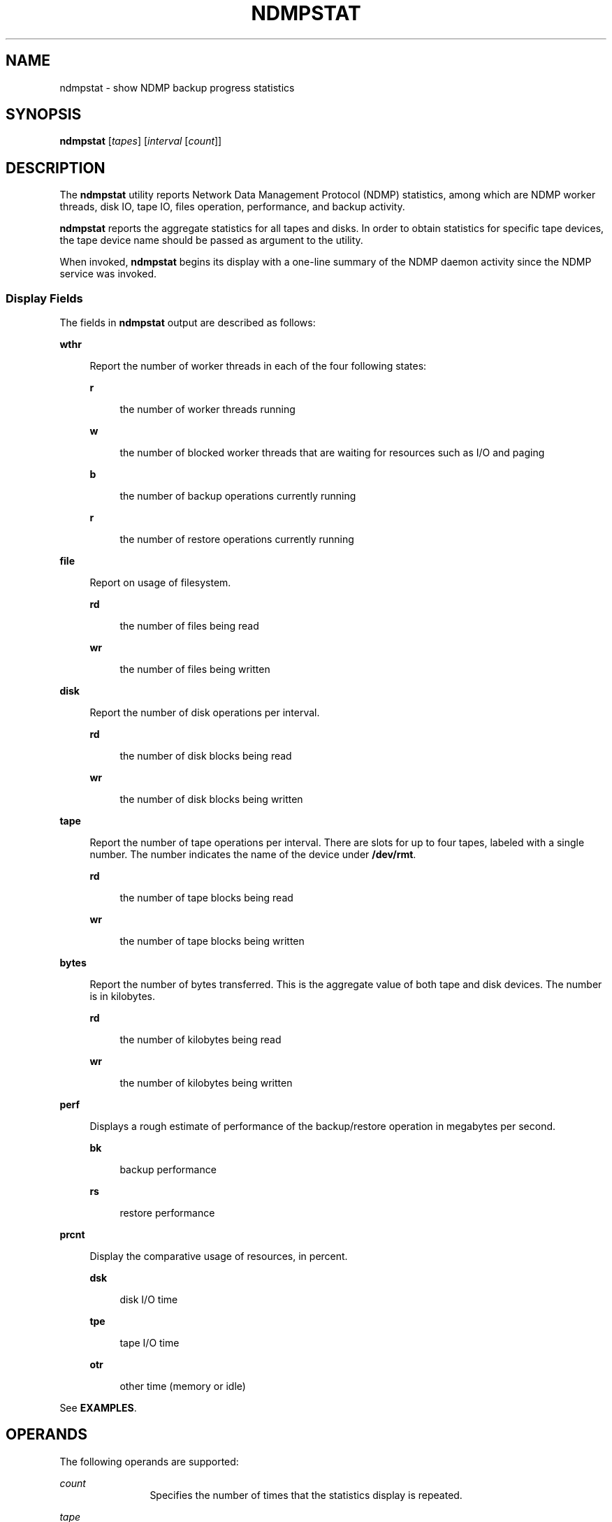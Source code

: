 '\" te
.\" Copyright (c) 2007, Sun Microsystems, Inc. All Rights Reserved
.\" The contents of this file are subject to the terms of the Common Development and Distribution License (the "License").  You may not use this file except in compliance with the License.
.\" You can obtain a copy of the license at usr/src/OPENSOLARIS.LICENSE or http://www.opensolaris.org/os/licensing.  See the License for the specific language governing permissions and limitations under the License.
.\" When distributing Covered Code, include this CDDL HEADER in each file and include the License file at usr/src/OPENSOLARIS.LICENSE.  If applicable, add the following below this CDDL HEADER, with the fields enclosed by brackets "[]" replaced with your own identifying information: Portions Copyright [yyyy] [name of copyright owner]
.TH NDMPSTAT 8 "Jun 21, 2007"
.SH NAME
ndmpstat \- show NDMP backup progress statistics
.SH SYNOPSIS
.LP
.nf
\fBndmpstat\fR  [\fItapes\fR] [\fIinterval\fR [\fIcount\fR]]
.fi

.SH DESCRIPTION
.sp
.LP
The \fBndmpstat\fR utility reports Network Data Management Protocol (NDMP)
statistics, among which are  NDMP worker threads, disk IO, tape IO, files
operation, performance, and backup activity.
.sp
.LP
\fBndmpstat\fR reports the aggregate statistics for all tapes and disks. In
order to obtain statistics for specific tape devices, the tape device name
should be passed as argument to the utility.
.sp
.LP
When invoked, \fBndmpstat\fR begins its display with a one-line summary of the
NDMP daemon activity since the NDMP service was invoked.
.SS "Display Fields"
.sp
.LP
The fields in \fBndmpstat\fR output are described as follows:
.sp
.ne 2
.na
\fB\fBwthr\fR\fR
.ad
.sp .6
.RS 4n
Report the number of worker threads in each  of  the four following states:
.sp
.ne 2
.na
\fB\fBr\fR\fR
.ad
.sp .6
.RS 4n
the number of worker threads running
.RE

.sp
.ne 2
.na
\fB\fBw\fR\fR
.ad
.sp .6
.RS 4n
the number of blocked worker threads that are waiting for resources such as I/O
and paging
.RE

.sp
.ne 2
.na
\fB\fBb\fR\fR
.ad
.sp .6
.RS 4n
the number of backup operations currently running
.RE

.sp
.ne 2
.na
\fB\fBr\fR\fR
.ad
.sp .6
.RS 4n
the number of restore operations currently running
.RE

.RE

.sp
.ne 2
.na
\fB\fBfile\fR\fR
.ad
.sp .6
.RS 4n
Report on usage of filesystem.
.sp
.ne 2
.na
\fB\fBrd\fR\fR
.ad
.sp .6
.RS 4n
the number of files being read
.RE

.sp
.ne 2
.na
\fB\fBwr\fR\fR
.ad
.sp .6
.RS 4n
the number of files being written
.RE

.RE

.sp
.ne 2
.na
\fB\fBdisk\fR\fR
.ad
.sp .6
.RS 4n
Report the number of disk operations per interval.
.sp
.ne 2
.na
\fB\fBrd\fR\fR
.ad
.sp .6
.RS 4n
the number of disk blocks being read
.RE

.sp
.ne 2
.na
\fB\fBwr\fR\fR
.ad
.sp .6
.RS 4n
the number of disk blocks being written
.RE

.RE

.sp
.ne 2
.na
\fB\fBtape\fR\fR
.ad
.sp .6
.RS 4n
Report the number of tape operations per interval. There are slots for up to
four tapes, labeled with a single number. The number indicates the name of the
device under \fB/dev/rmt\fR.
.sp
.ne 2
.na
\fB\fBrd\fR\fR
.ad
.sp .6
.RS 4n
the number of tape blocks being read
.RE

.sp
.ne 2
.na
\fB\fBwr\fR\fR
.ad
.sp .6
.RS 4n
the number of tape blocks being written
.RE

.RE

.sp
.ne 2
.na
\fB\fBbytes\fR\fR
.ad
.sp .6
.RS 4n
Report the number of bytes transferred. This is the aggregate value of both
tape and disk devices. The number is in kilobytes.
.sp
.ne 2
.na
\fB\fBrd\fR\fR
.ad
.sp .6
.RS 4n
the number of kilobytes being read
.RE

.sp
.ne 2
.na
\fB\fBwr\fR\fR
.ad
.sp .6
.RS 4n
the number of kilobytes being written
.RE

.RE

.sp
.ne 2
.na
\fB\fBperf\fR\fR
.ad
.sp .6
.RS 4n
Displays a rough estimate of performance of the backup/restore operation in
megabytes per second.
.sp
.ne 2
.na
\fB\fBbk\fR\fR
.ad
.sp .6
.RS 4n
backup performance
.RE

.sp
.ne 2
.na
\fB\fBrs\fR\fR
.ad
.sp .6
.RS 4n
restore performance
.RE

.RE

.sp
.ne 2
.na
\fB\fBprcnt\fR\fR
.ad
.sp .6
.RS 4n
Display the comparative usage of resources, in percent.
.sp
.ne 2
.na
\fB\fBdsk\fR\fR
.ad
.sp .6
.RS 4n
disk I/O time
.RE

.sp
.ne 2
.na
\fB\fBtpe\fR\fR
.ad
.sp .6
.RS 4n
tape I/O time
.RE

.sp
.ne 2
.na
\fB\fBotr\fR\fR
.ad
.sp .6
.RS 4n
other time (memory or idle)
.RE

.RE

.sp
.LP
See \fBEXAMPLES\fR.
.SH OPERANDS
.sp
.LP
The following operands are supported:
.sp
.ne 2
.na
\fB\fIcount\fR\fR
.ad
.RS 12n
Specifies the number of times that the statistics display is repeated.
.RE

.sp
.ne 2
.na
\fB\fItape\fR\fR
.ad
.RS 12n
Specifies which tapes are to be given priority in the output. A command line is
limited to a maximum of four tape devices. A common tape name is
\fB/dev/rmt/\fR\fIn\fR, where \fIn\fR is an integer.
.RE

.sp
.ne 2
.na
\fB\fIinterval\fR\fR
.ad
.RS 12n
Specifies the number of seconds over which \fBndmpstat\fR summarizes activity.
The specified interval remains in effect till the command is terminated.
.RE

.SH EXAMPLES
.LP
\fBExample 1 \fRUsing \fBndmpstat\fR
.sp
.LP
The following command displays a summary of NDMP daemon activity at five-second
intervals.

.sp
.in +2
.nf
example% \fBndmpstat 5\fR
wthr     file      disk      tape        bytes      perf       prcnt
r w b r rd  wr    rd  wr   rd    wr     rd    wr   bk  rs  dsk  tpe  otr
1 0 3 6 50   9   1250  0  32544 4455   42335 3234   5  4   20   40   40
1 0 0 1  1   0    128  0    0   128     64    64    1  0    0   80   20
1 0 0 1  2   0    128  0    0     0     64     0    1  0   80    0   20
1 0 0 1  1   0    128  0    0     0     64     0    1  0   80    0   20
1 0 0 1  3   0    128  0    0     0     64     0    0  0   80    0   20
1 0 0 1  1   0    128  0    0   128     64    64    1  0    0   80   20
^C
example%
.fi
.in -2
.sp

.SH ATTRIBUTES
.sp
.LP
See \fBattributes\fR(5) for descriptions of the following attributes:
.sp

.sp
.TS
box;
c | c
l | l .
ATTRIBUTE TYPE	ATTRIBUTE VALUE
_
Interface Stability	See below
.TE

.sp
.LP
Invocation is evolving. Human readable output is unstable.
.SH SEE ALSO
.sp
.LP
\fBiostat\fR(8), \fBmpstat\fR(8), \fBndmpd\fR(8), \fBndmpadm\fR(8),
\fBattributes\fR(5)
.SH NOTES
.sp
.LP
Performance numbers are not accurate and are rounded up at the MB/sec.
boundary.
